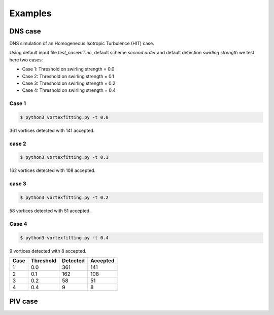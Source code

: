 Examples
========

DNS case
--------
DNS simulation of an Homogeneous Isotropic Turbulence (HIT) case.

Using default input file *test_caseHIT.nc*, default scheme *second order* and
default detection *swirling strength* we test here two cases:

* Case 1: Threshold on swirling strength = 0.0
* Case 2: Threshold on swirling strength = 0.1
* Case 3: Threshold on swirling strength = 0.2
* Case 4: Threshold on swirling strength = 0.4

Case 1
``````
.. code-block:: bash
   
   $ python3 vortexfitting.py -t 0.0

.. image:: _images/HIT_00.svg
   :width: 360px
   :height: 270px
   :align: center
   :alt: HIT case with 0.0 threshold on swirling strength

361 vortices detected with 141 accepted.

case 2
``````
.. code-block:: bash
   
   $ python3 vortexfitting.py -t 0.1

.. image:: _images/HIT_01.svg
   :width: 360px
   :height: 270px
   :align: center
   :alt: hit case with 0.1 threshold on swirling strength

162 vortices detected with 108 accepted.

case 3
``````
.. code-block:: bash
   
   $ python3 vortexfitting.py -t 0.2

.. image:: _images/HIT_02.svg
   :width: 360px
   :height: 270px
   :align: center
   :alt: hit case with 0.2 threshold on swirling strength

58 vortices detected with 51 accepted.

Case 4
``````

.. code-block:: bash
   
   $ python3 vortexfitting.py -t 0.4

.. image:: _images/HIT_04.svg
   :width: 360px
   :height: 270px
   :align: center
   :alt: HIT case with 0.4 threshold on swirling strength

9 vortices detected with 8 accepted.

+----+---------+--------+--------+
|Case|Threshold|Detected|Accepted|
+====+=========+========+========+
|1   |0.0      |361     |141     |
+----+---------+--------+--------+
|2   |0.1      |162     |108     |
+----+---------+--------+--------+
|3   |0.2      |58      |51      |
+----+---------+--------+--------+
|4   |0.4      |9       |8       |
+----+---------+--------+--------+


PIV case
--------

